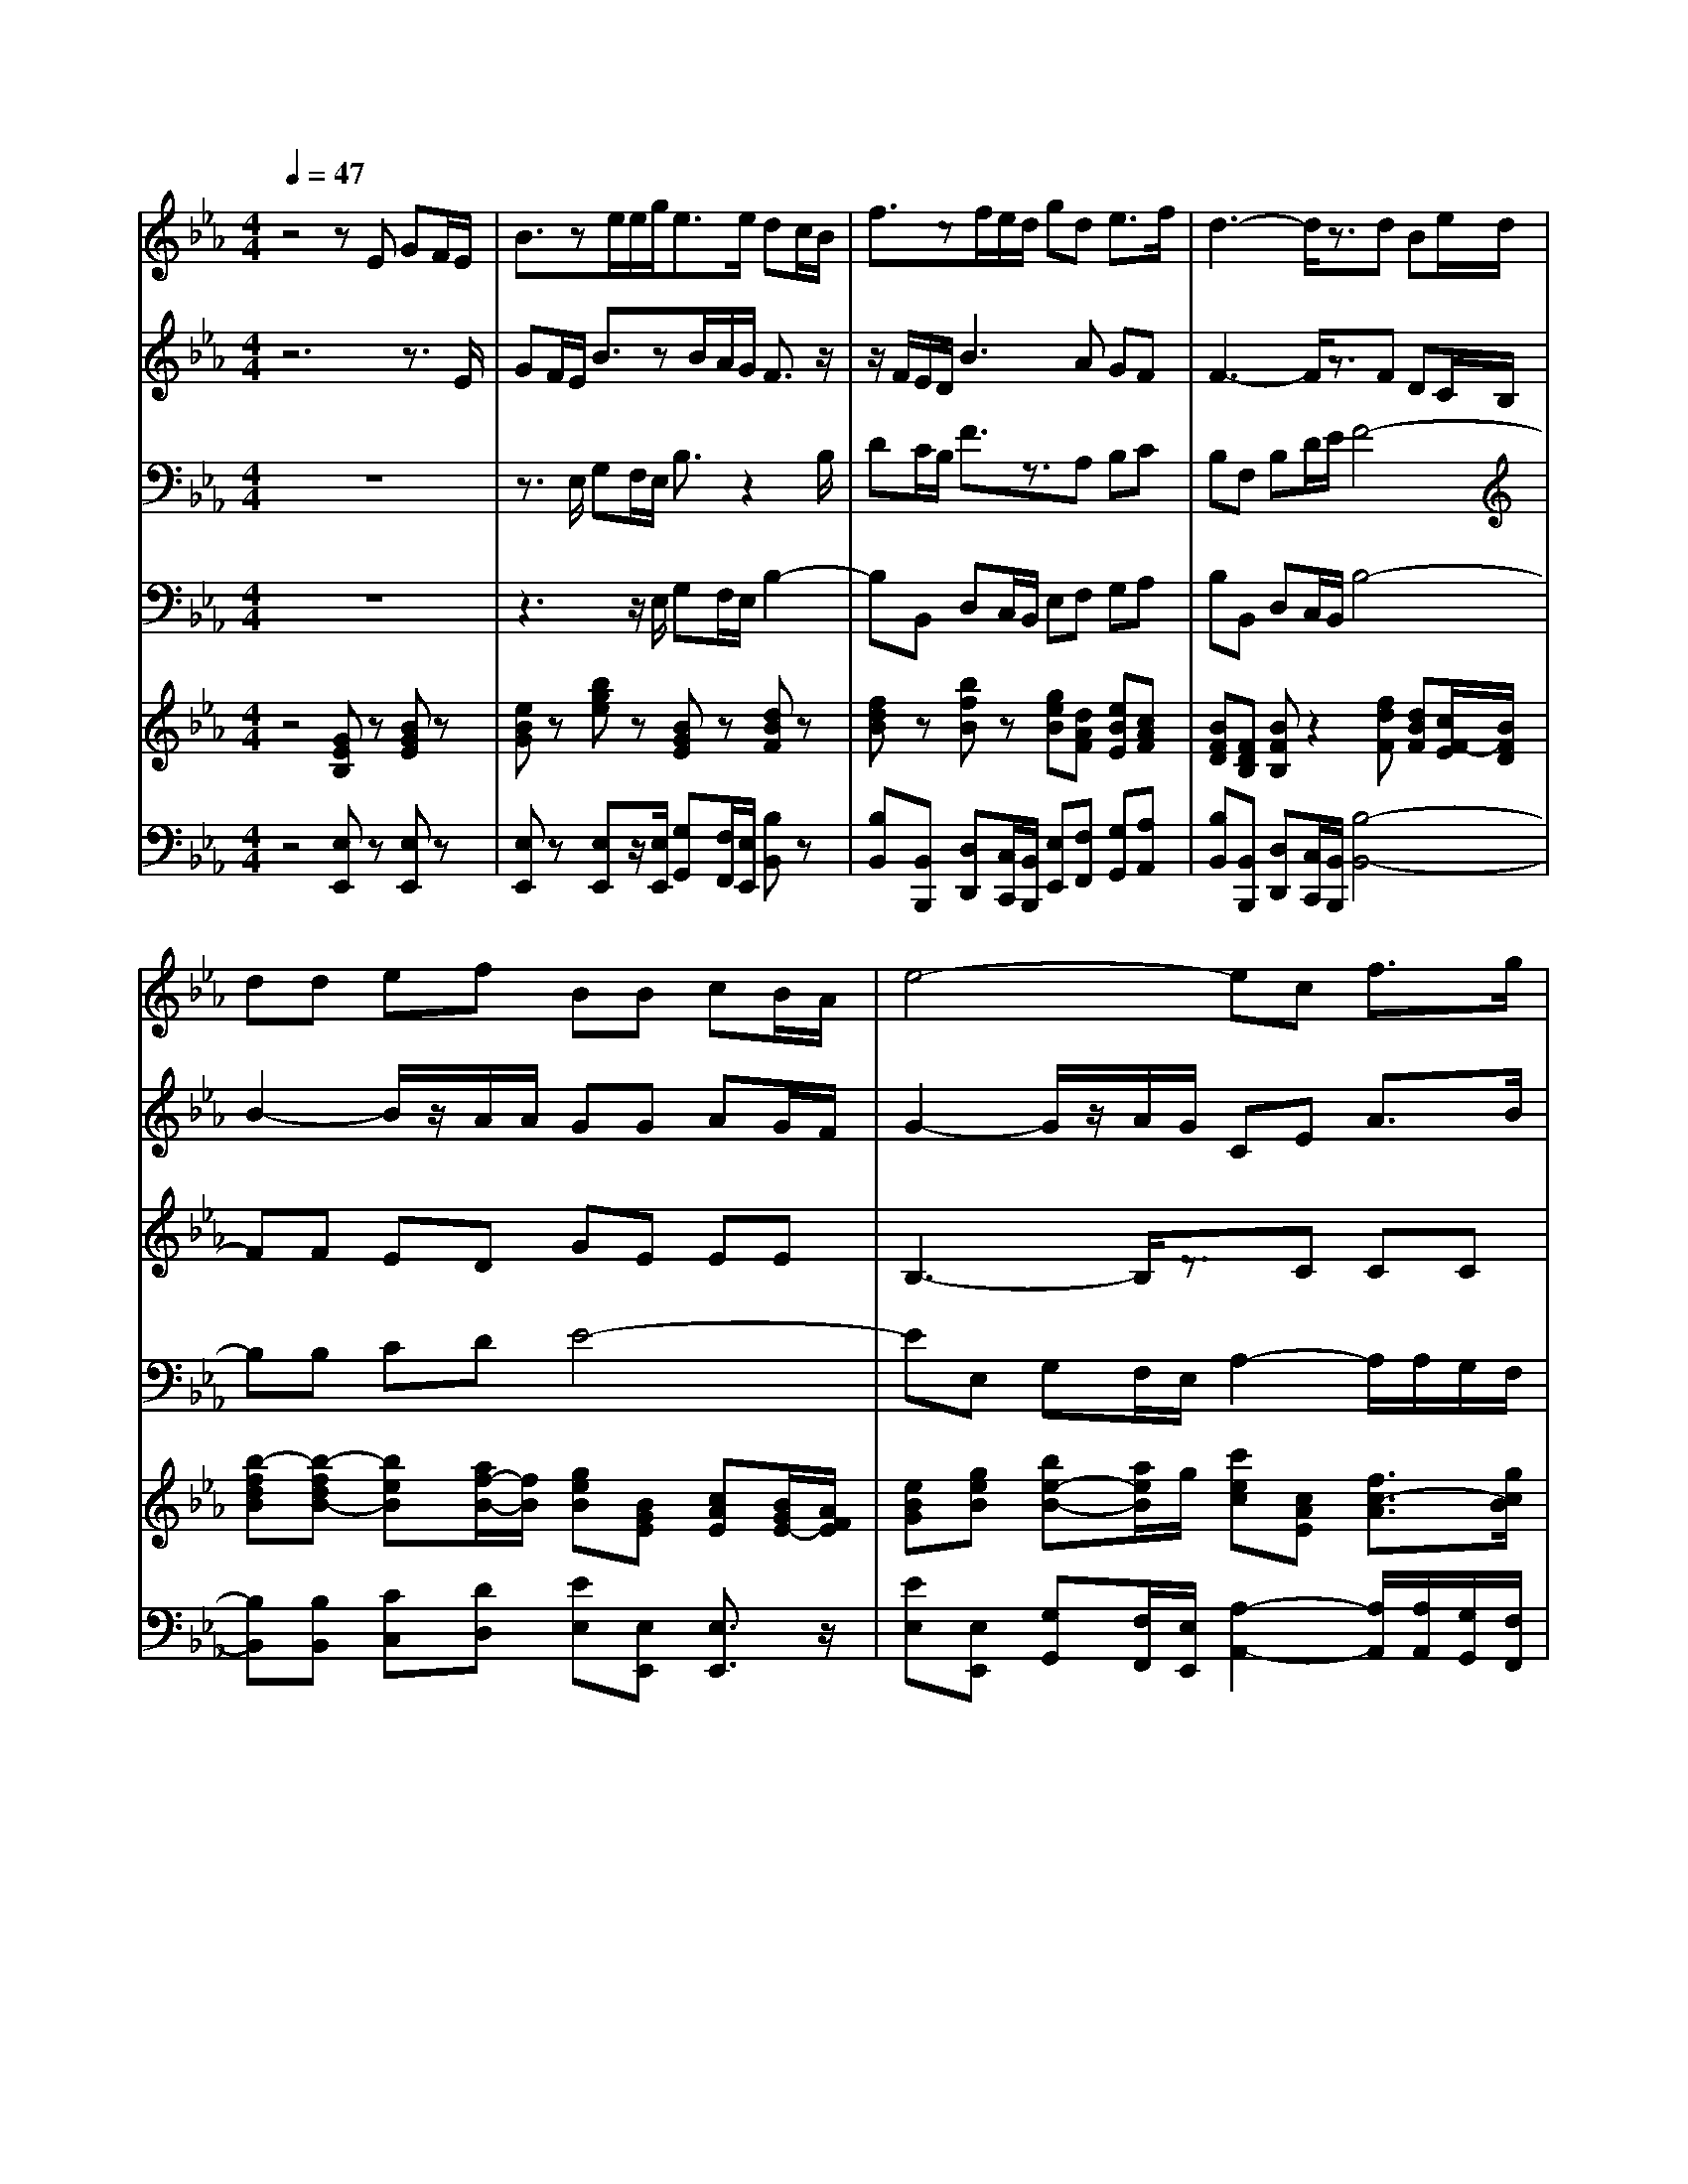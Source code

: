 % input file /home/ubuntu/MusicGeneratorQuin/training_data/handel/mess_39.mid
% format 1 file 16 tracks
X: 1
T: 
M: 4/4
L: 1/8
Q:1/4=47
K:Eb % 3 flats
%The Messiah #39: Their sound is gone out into all lands
%By G.F. Handel
%Copyright \0xa9 1912 by G. Schirmer, Inc.
%Generated by NoteWorthy Composer
% MIDI Key signature, sharp/flats=-3  minor=0
% Time signature=4/4  MIDI-clocks/click=24  32nd-notes/24-MIDI-clocks=8
V:1
%Soprano Sax
%%MIDI program 64
z4 zE GF/2E/2|B3/2ze/2e/2g<ee/2 dc/2B/2|f3/2zf/2e/2d/2 gd e3/2f/2|d3-d/2z3/2d Be/2d/2|
dd ef BB cB/2A/2|e4- ec f3/2g/2|=e3-=e/2z4z/2|z6 zc/2B/2|
=A/2F/2G/2=A/2 B/2c/2d/2_e/2 fe/2d/2 c/2B/2=A/2G/2|F3/2B/2 gf/2e/2 dc/2B/2 =AB/2c/2|Fz4z3/2e/2d/2c/2|BB3/2z/2=A BB dc/2B/2|
e2- e/2z/2d/2e/2 dd ef|B3g/2f/2 e/2c/2B/2_A/2 AB/2B/2|c_d/2e/2 f/2e/2_d/2e/2 c3A/2G/2|F/2=d/2e/2f/2 Be/2d/2 e3/2z/2 f3/2e/2|
d/2f/2a/2g/2 f/2e/2d/2c/2 B/2G/2A/2B/2 c/2d/2e/2f/2|gf/2e/2 d/2c/2B/2A/2 G/2E/2F/2G/2 A/2B/2c/2d/2|e3/2z/2 Be e3/2z/2 d3/2d/2|e6- e3/2
V:2
%Alto Sax
%%MIDI program 65
z6 z3/2E/2|GF/2E/2 B3/2zB/2A/2G/2 F3/2z/2|z/2F/2E/2D/2 B3A GF|F3-F/2z3/2F DC/2B,/2|
B2- B/2z/2A/2A/2 GG AG/2F/2|G2- G/2z/2A/2G/2 CE A3/2B/2|G3-G/2z4z/2|z8|
z8|z6 zF/2E/2|D/2B,/2C/2D/2 E/2F/2G/2=A/2 B=A/2G<FF/2|F/2F/2G F3/2F/2 FF BF/2F/2|
B2- B/2z/2_A/2G/2 FB BA|GB/2A<GG<AE/2 FG/2G/2|A2- A/2G/2A/2B/2 A3F/2E/2|D/2B,/2C/2D/2 E/2F/2G/2A/2 BA/2G/2 F/2E/2D/2C/2|
B,3/2z3/2F/2F<GF/2 EA|G/2A/2B3/2z/2D2<E2D/2C/2|B,3/2z/2 EF F3/2z/2 F3/2F/2|G6- G3/2
V:3
%Tenor Sax
%%MIDI program 66
z8|z3/2E,/2 G,F,/2E,/2 B,3/2z2B,/2|DC/2B,/2 F3/2z3/2A, B,C|B,F, B,D/2E/2 F4-|
FF ED GE EE|B,3-B,/2z3/2C CC|C3-C/2z3z/2C/2B,/2|=A,/2F,/2G,/2=A,/2 B,/2C/2D/2=E/2 F=E/2D/2 C/2B,/2=A,/2G,/2|
F,3/2zF/2F/2_E/2 DC/2B,/2 F2-|F3/2F<B,C/2 D/2E/2F/2G/2 Cz|z4 z/2D/2C/2B,/2 =A,B,/2E/2|D3/2E<CC/2 DD FE/2D/2|
G3/2z3z/2F ED|GG/2F/2 EE/2_D/2 C/2_A,/2B,/2C/2 _DC/2B,/2|E3/2z/2 _D3/2B,/2 E/2C/2_D/2E/2 FA,/2A,/2|B,3/2z3/2B,/2A,/2 G,/2G,/2A,/2B,/2 CB,/2F/2|
F3/2E/2 =D/2C/2B,/2D/2 E3/2z2z/2|z3G,/2A,/2 B,/2G,/2A,/2B,/2 C/2D/2E/2F/2|G3/2zE/2D/2C/2 B,3/2z/2 B,3/2B,/2|B,6- B,3/2
V:4
%Baritone Sax
%%MIDI program 67
z8|z3z/2E,/2 G,F,/2E,/2 B,2-|B,B,, D,C,/2B,,/2 E,F, G,A,|B,B,, D,C,/2B,,/2 B,4-|
B,B, CD E4-|EE, G,F,/2E,/2 A,2- A,/2A,/2G,/2F,/2|C3-C/2z4z/2|z8|
z6 zF,/2E,/2|D,/2B,,/2C,/2D,/2 E,/2F,/2G,/2=A,/2 B,=A,/2G,/2 F,/2E,/2D,/2C,/2|B,,B,/2=A,/2 G,F,/2E,<D,E,/2 F,G,/2=A,/2|B,E, F,3/2F,/2 B,,3/2z2z/2|
zE, G,F,/2E,/2 B,B, CD|E3/2z4z3/2E,/2_D,/2|C,/2A,,/2B,,/2C,/2 _D,/2E,/2F,/2G,/2 _A,4-|A,3/2z/2 G,3/2F,/2 G,/2E,/2F,/2G,/2 A,/2F,/2G,/2A,/2|
B,2- B,/2z/2B,/2A,/2 G,/2E,/2F,/2G,/2 A,/2B,/2C/2D/2|ED/2C/2 B,/2A,/2G,/2F,<E,=D,/2 C,B,,/2A,,/2|G,,3/2G,/2 G,A, B,3/2z/2 B,,3/2B,,/2|E,6- E,3/2
V:5
%Violin Accomp
%%MIDI program 40
z4 [GEB,]z [BGE]z|[eBG]z [bge]z [BGE]z [dBF]z|[fdB]z [bfB]z [geB][dAF] [eBE][cAF]|[BFD][FDB,] [BFB,]z2[fdF] [dBF][c/2F/2-E/2][B/2F/2D/2]|
[b-fdB][b-fdB-] [beB][a/2f/2-B/2-][f/2B/2] [geB][BGE] [cAE][B/2G/2E/2-][A/2F/2E/2]|[eBG][geB] [be-B-][a/2e/2B/2]g/2 [c'ec][cAE] [f3/2c3/2-A3/2][g/2c/2B/2]|[=e/2c/2G/2][=E/2C/2][F/2D/2][G/2=E/2] [A/2F/2][B/2G/2][c/2A/2][d/2B/2] [=e/2c/2-][c'/2a/2c/2-][b/2g/2c/2-][a/2f/2c/2-] [g/2=e/2c/2-][f/2d/2c/2][=e/2c/2-][d/2c/2]|cc- [c/2-D/2B,/2][c/2=E/2C/2][B/2-F/2D/2][B/2G/2=E/2] [=AF][G/2=E/2][F/2D/2] =E[c/2F/2][B/2G/2]|
[=A/2C/2-][F/2C/2][f/2G/2][_e/2=A/2] [d/2-B/2][d/2-c/2]d/2[e/2c/2] [fd][e/2=A/2][d/2B/2] [c/2=A/2-][B/2=A/2][=A/2F/2-][G/2F/2]|[F/2B,/2-][D/2B,/2-][_E/2B,/2][B/2F/2] [g/2-B/2G/2][g/2=A/2][f/2B/2][e/2c/2F/2] [d/2-B/2-D/2][d/2B/2E/2][c/2F/2][B/2G/2] [=AC][B/2F/2D/2][c/2E/2]|[d/2B/2F/2][B/2D/2][c/2E/2][d/2F/2] [e/2B/2G/2][f/2=A/2][g/2d/2B/2][=a/2e/2c/2] [b/2-f/2-B/2][b/2f/2d/2][=a/2c/2][g/2B/2] [f/2c/2-=A/2-][e/2c/2=A/2][d/2B/2][c/2F/2E/2]|[B/2F/2-D/2-][F/2D/2][B/2-G/2-D/2][B/2-G/2E/2] [c-BC][c/2=A/2-E/2-][B/2=A/2E/2] [BFD][dBF] [fdF-][e/2c/2F/2][d/2B/2]|
[geB-][geB-] [beB-][_a/2d/2B/2-][g/2e/2B/2-] [fdB][b-dB-] [beB][afB]|[geB][B/2-G/2][B/2-_A/2F/2] [BGE][g/2G/2-][f/2G/2] [e/2A/2-][c/2A/2-][B/2A/2][A/2E/2] [AF][B/2-G/2-C/2][B/2G/2B,/2]|[cA-E-][_d/2A/2-E/2][e/2A/2-] [f/2A/2][e/2G/2][_d/2A/2][e/2B/2E/2] [cAE][c'/2e/2][b/2_d/2] [a/2c/2][g/2B/2][f/2A/2][e/2G/2]|[=d/2F/2][B/2D/2][c/2E/2][d/2F/2] [e/2B/2-][f/2B/2][g/2e/2][a/2d/2] [be-B][a/2e/2-][g/2e/2] [f/2F/2-][e/2F/2-][d/2F/2][c/2E/2]|
[B/2D/2][f/2d/2][a/2f/2][g/2e/2] [f/2d/2B/2-][e/2c/2B/2][d/2B/2F/2][c/2D/2] [B/2E/2-][G/2E/2-][A/2E/2-][B/2E/2-] [c/2E/2-][d/2E/2][e/2A/2-][f/2A/2]|[g/2-G/2][g/2A/2][f/2B/2-][e/2B/2-] [d/2B/2E/2][c/2C/2][B/2D/2-][A/2D/2] [G/2E/2][e/2G/2][f/2A/2][g/2e/2-B/2] [a/2e/2c/2][b/2d/2][c'/2e/2]f/2|[b-g]b/2-b/2- [be][ecF] [e3/2B3/2F3/2]z/2 [d3/2B3/2F3/2][d/2B/2F/2]|[e6-B6-G6-E6-] [e3/2B3/2G3/2E3/2]
V:6
%Cello Accomp
%%MIDI program 42
z4 [E,E,,]z [E,E,,]z|[E,E,,]z [E,E,,]z/2[E,/2E,,/2] [G,G,,][F,/2F,,/2][E,/2E,,/2] [B,B,,]z|[B,B,,][B,,B,,,] [D,D,,][C,/2C,,/2][B,,/2B,,,/2] [E,E,,][F,F,,] [G,G,,][A,A,,]|[B,B,,][B,,B,,,] [D,D,,][C,/2C,,/2][B,,/2B,,,/2] [B,4-B,,4-]|
[B,B,,][B,B,,] [CC,][DD,] [EE,][E,E,,] [E,3/2E,,3/2]z/2|[EE,][E,E,,] [G,G,,][F,/2F,,/2][E,/2E,,/2] [A,2-A,,2-] [A,/2A,,/2][A,/2A,,/2][G,/2G,,/2][F,/2F,,/2]|[C6-C,6-] [C/2C,/2]z/2C/2B,/2|=A,/2[=A,/2F,/2][B,/2G,/2][C/2=A,/2] z4 C/2B,/2=A,/2G,/2|
F,2- F,/2F/2F/2E/2 DC/2B,/2 F[F,/2F,,/2][E,/2E,,/2]|[D,/2D,,/2][B,,/2B,,,/2][C,/2C,,/2][D,/2D,,/2] [E,/2E,,/2][F,/2F,,/2][G,/2G,,/2][=A,/2=A,,/2] [B,B,,][=A,/2=A,,/2][G,/2G,,/2] [F,/2F,,/2][E,/2E,,/2][D,/2D,,/2][C,/2C,,/2]|[B,,B,,,][B,/2B,,/2][=A,/2=A,,/2] [G,G,,][F,/2F,,/2][E,/2E,,/2] [D,3/2D,,3/2][E,/2E,,/2] [F,F,,][G,/2G,,/2][=A,/2=A,,/2]|[B,B,,][E,E,,] [F,F,,][F,,F,,,] [B,,2-B,,,2-] [B,,/2B,,,/2]z/2[B,B,,]|
[G,G,,][E,E,,] [G,G,,][F,/2F,,/2][E,/2E,,/2] [B,B,,][B,B,,] [CC,][DD,]|[EE,][E,2E,,2]E/2_D/2 C/2_A,/2B,/2C/2 _D[F,/2E,,/2][_D,/2_D,,/2]|[C,/2C,,/2][_A,,/2A,,,/2][B,,/2B,,,/2][C,/2C,,/2] [_D,/2_D,,/2][E,/2E,,/2][F,/2F,,/2][G,/2G,,/2] [A,/2-A,,/2-][C/2A,/2-A,,/2-][_D/2A,/2-A,,/2-][E/2A,/2-A,,/2-] [FA,A,,]A,/2A,/2-|[B,3/2A,3/2]z/2 [B,3/2G,3/2][A,/2F,/2] G,/2[G,/2E,/2][A,/2F,/2][B,/2G,/2] [C/2-A,/2][C/2F,/2][B,/2G,/2][C/2A,/2]|
[B,B,,][B,,3/2B,,,3/2]z/2[B,/2B,,/2][A,/2A,,/2] [G,/2G,,/2][E,/2E,,/2][F,/2F,,/2][G,/2G,,/2] [A,/2A,,/2][B,/2B,,/2][C/2C,/2][=D/2=D,/2]|[EE,][D/2D,/2][C/2C,/2] [B,/2B,,/2][A,/2A,,/2][G,/2G,,/2][F,/2F,,/2] [E,3/2E,,3/2][D,/2=D,,/2] [C,C,,][B,/2B,,/2][A,/2A,,/2]|[G,2-G,,2-] [G,/2G,,/2]z/2[A,A,,] [B,2-B,,2-] [B,/2B,,/2]z/2[B,,B,,,]|[E,6-E,,6-] [E,3/2E,,3/2]
%The Messiah
%by G.F. Handel
%#39: Chorus
%Their sound is gone out
%into all lands
%\0xa9 1912 G. Schirmer, Inc.
%Sequenced by:
%patriotbot@aol.com
%24 April, 1998
